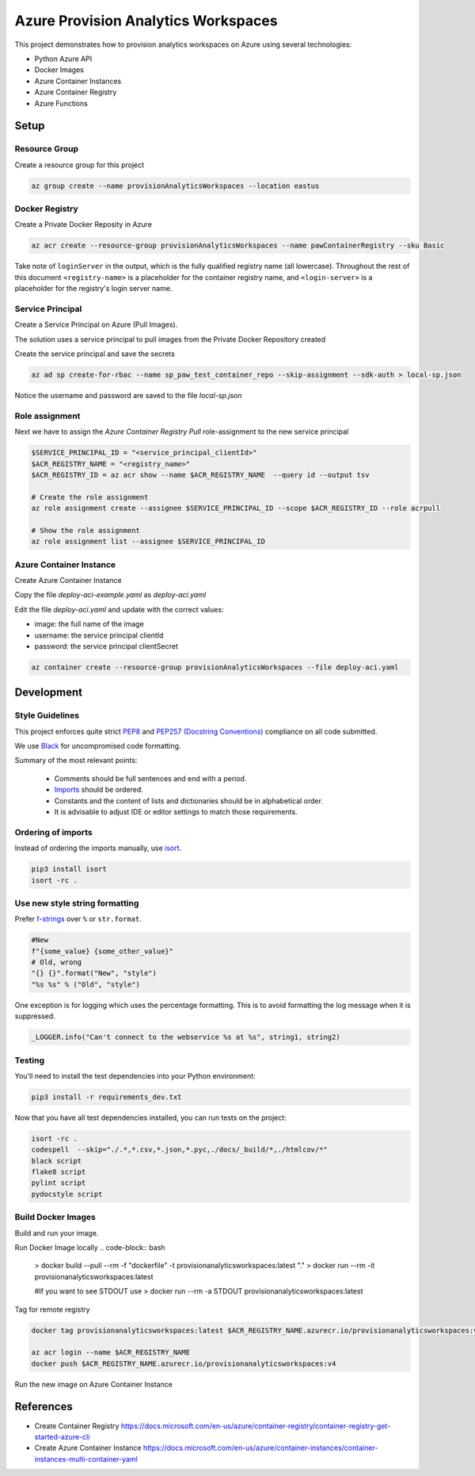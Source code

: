 ************************************
Azure Provision Analytics Workspaces
************************************

This project demonstrates how to provision analytics workspaces on Azure using several technologies:

- Python Azure API
- Docker Images
- Azure Container Instances
- Azure Container Registry
- Azure Functions

|screenshot-pipeline|

Setup
=====

Resource Group
--------------

Create a resource group for this project

.. code-block:: bash

    az group create --name provisionAnalyticsWorkspaces --location eastus

Docker Registry
---------------

Create a Private Docker Reposity in Azure

.. code-block:: bash

    az acr create --resource-group provisionAnalyticsWorkspaces --name pawContainerRegistry --sku Basic

Take note of ``loginServer`` in the output, which is the fully qualified registry name (all lowercase). Throughout the rest of this document ``<registry-name>`` is a placeholder for the container registry name, and ``<login-server>`` is a placeholder for the registry's login server name.

Service Principal
-----------------

Create a Service Principal on Azure (Pull Images).

The solution uses a service principal to pull images from the Private Docker Repository created

Create the service principal and save the secrets

.. code-block:: bash

    az ad sp create-for-rbac --name sp_paw_test_container_repo --skip-assignment --sdk-auth > local-sp.json

Notice the username and password are saved to the file `local-sp.json`

Role assignment
---------------

Next we have to assign the `Azure Container Registry Pull` role-assignment to the new service principal

.. code-block:: bash

    $SERVICE_PRINCIPAL_ID = "<service_principal_clientId>"
    $ACR_REGISTRY_NAME = "<registry_name>"
    $ACR_REGISTRY_ID = az acr show --name $ACR_REGISTRY_NAME  --query id --output tsv

    # Create the role assignment
    az role assignment create --assignee $SERVICE_PRINCIPAL_ID --scope $ACR_REGISTRY_ID --role acrpull

    # Show the role assignment
    az role assignment list --assignee $SERVICE_PRINCIPAL_ID

Azure Container Instance
------------------------

Create Azure Container Instance

Copy the file `deploy-aci-example.yaml` as `deploy-aci.yaml`

Edit the file `deploy-aci.yaml` and update with the correct values:

- image: the full name of the image 
- username: the service principal clientId
- password: the service principal clientSecret

.. code-block:: bash

    az container create --resource-group provisionAnalyticsWorkspaces --file deploy-aci.yaml


Development
===========

Style Guidelines
----------------

This project enforces quite strict `PEP8 <https://www.python.org/dev/peps/pep-0008/>`_ and `PEP257 (Docstring Conventions) <https://www.python.org/dev/peps/pep-0257/>`_ compliance on all code submitted.

We use `Black <https://github.com/psf/black>`_ for uncompromised code formatting.

Summary of the most relevant points:

 - Comments should be full sentences and end with a period.
 - `Imports <https://www.python.org/dev/peps/pep-0008/#imports>`_  should be ordered.
 - Constants and the content of lists and dictionaries should be in alphabetical order.
 - It is advisable to adjust IDE or editor settings to match those requirements.

Ordering of imports
-------------------

Instead of ordering the imports manually, use `isort <https://github.com/timothycrosley/isort>`_.

.. code-block:: bash

    pip3 install isort
    isort -rc .

Use new style string formatting
-------------------------------

Prefer `f-strings <https://docs.python.org/3/reference/lexical_analysis.html#f-strings>`_ over ``%`` or ``str.format``.

.. code-block:: python

    #New
    f"{some_value} {some_other_value}"
    # Old, wrong
    "{} {}".format("New", "style")
    "%s %s" % ("Old", "style")

One exception is for logging which uses the percentage formatting. This is to avoid formatting the log message when it is suppressed.

.. code-block:: python

    _LOGGER.info("Can't connect to the webservice %s at %s", string1, string2)


Testing
--------
You'll need to install the test dependencies into your Python environment:

.. code-block:: bash

    pip3 install -r requirements_dev.txt

Now that you have all test dependencies installed, you can run tests on the project:

.. code-block:: bash

    isort -rc .
    codespell  --skip="./.*,*.csv,*.json,*.pyc,./docs/_build/*,./htmlcov/*"
    black script
    flake8 script
    pylint script
    pydocstyle script

Build Docker Images
-------------------

Build and run your image.

Run Docker Image locally
.. code-block:: bash

    > docker build --pull --rm -f "dockerfile" -t provisionanalyticsworkspaces:latest "."
    > docker run --rm -it provisionanalyticsworkspaces:latest

    #If you want to see STDOUT use 
    > docker run --rm -a STDOUT provisionanalyticsworkspaces:latest



Tag for remote registry

.. code-block:: bash

    docker tag provisionanalyticsworkspaces:latest $ACR_REGISTRY_NAME.azurecr.io/provisionanalyticsworkspaces:v1

    az acr login --name $ACR_REGISTRY_NAME
    docker push $ACR_REGISTRY_NAME.azurecr.io/provisionanalyticsworkspaces:v4


Run the new image on Azure Container Instance


References
==========
- Create Container Registry https://docs.microsoft.com/en-us/azure/container-registry/container-registry-get-started-azure-cli
- Create Azure Container Instance https://docs.microsoft.com/en-us/azure/container-instances/container-instances-multi-container-yaml

.. |screenshot-pipeline| image:: https://raw.github.com/briglx/provision_analytics_workspaces/master/docs/Architecture.png

